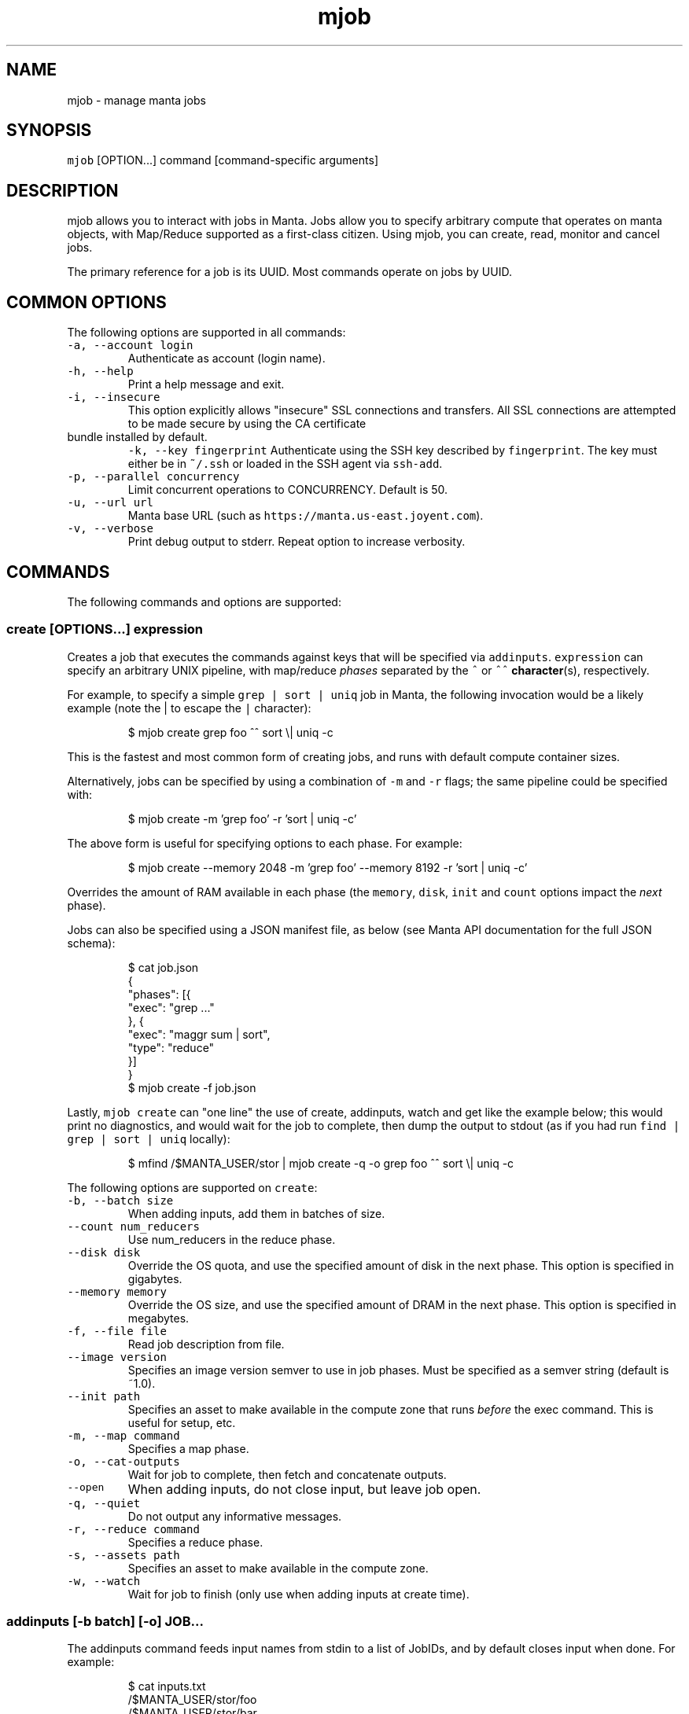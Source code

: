 .TH mjob 1 "May 2013" Manta "Manta Commands"
.SH NAME
.PP
mjob \- manage manta jobs
.SH SYNOPSIS
.PP
\fB\fCmjob\fR [OPTION...] command [command\-specific arguments]
.SH DESCRIPTION
.PP
mjob allows you to interact with jobs in Manta. Jobs allow you to specify
arbitrary compute that operates on manta objects, with Map/Reduce supported
as a first\-class citizen.  Using mjob, you can create, read, monitor and cancel
jobs.
.PP
The primary reference for a job is its UUID.  Most commands operate on jobs by
UUID.
.SH COMMON OPTIONS
.PP
The following options are supported in all commands:
.TP
\fB\fC-a, --account login\fR
Authenticate as account (login name).
.TP
\fB\fC-h, --help\fR
Print a help message and exit.
.TP
\fB\fC-i, --insecure\fR
This option explicitly allows "insecure" SSL connections and transfers.  All
SSL connections are attempted to be made secure by using the CA certificate
.TP
bundle installed by default.
\fB\fC-k, --key fingerprint\fR
Authenticate using the SSH key described by \fB\fCfingerprint\fR.  The key must
either be in \fB\fC~/.ssh\fR or loaded in the SSH agent via \fB\fCssh-add\fR.
.TP
\fB\fC-p, --parallel concurrency\fR
Limit concurrent operations to CONCURRENCY.  Default is 50.
.TP
\fB\fC-u, --url url\fR
Manta base URL (such as \fB\fChttps://manta.us-east.joyent.com\fR).
.TP
\fB\fC-v, --verbose\fR
Print debug output to stderr.  Repeat option to increase verbosity.
.SH COMMANDS
.PP
The following commands and options are supported:
.SS create [OPTIONS...] expression
.PP
Creates a job that executes the commands against keys that will be specified
via \fB\fCaddinputs\fR.  \fB\fCexpression\fR can specify an arbitrary UNIX pipeline, with
map/reduce \fIphases\fP separated by the \fB\fC^\fR or \fB\fC^^\fR 
.BR character (s), 
respectively.
.PP
For example, to specify a simple \fB\fCgrep | sort | uniq\fR job in Manta, the
following invocation would be a likely example (note the | to escape the
\fB\fC|\fR character):
.PP
.RS
.nf
$ mjob create grep foo ^^ sort \\| uniq -c
.fi
.RE
.PP
This is the fastest and most common form of creating jobs, and runs with default
compute container sizes.
.PP
Alternatively, jobs can be specified by using a combination of \fB\fC-m\fR and \fB\fC-r\fR
flags; the same pipeline could be specified with:
.PP
.RS
.nf
$ mjob create -m 'grep foo' -r 'sort | uniq -c'
.fi
.RE
.PP
The above form is useful for specifying options to each phase.  For example:
.PP
.RS
.nf
$ mjob create --memory 2048 -m 'grep foo' --memory 8192 -r 'sort | uniq -c'
.fi
.RE
.PP
Overrides the amount of RAM available in each phase (the \fB\fCmemory\fR, \fB\fCdisk\fR,
\fB\fCinit\fR and \fB\fCcount\fR options impact the \fInext\fP phase).
.PP
Jobs can also be specified using a JSON manifest file, as below (see Manta
API documentation for the full JSON schema):
.PP
.RS
.nf
$ cat job.json
{
  "phases": [{
    "exec": "grep ..."
  }, {
    "exec": "maggr sum | sort",
    "type": "reduce"
  }]
}
$ mjob create -f job.json
.fi
.RE
.PP
Lastly, \fB\fCmjob create\fR can "one line" the use of create, addinputs, watch and
get like the example below; this would print no diagnostics, and would wait
for the job to complete, then dump the output to stdout (as if you had run
\fB\fCfind | grep | sort | uniq\fR locally):
.PP
.RS
.nf
$ mfind /$MANTA_USER/stor | mjob create -q -o grep foo ^^ sort \\| uniq -c
.fi
.RE
.PP
The following options are supported on \fB\fCcreate\fR:
.TP
\fB\fC-b, --batch size\fR
When adding inputs, add them in batches of size.
.TP
\fB\fC--count num_reducers\fR
Use num_reducers in the reduce phase.
.TP
\fB\fC--disk disk\fR
Override the OS quota, and use the specified amount of disk in the next phase.
This option is specified in gigabytes.
.TP
\fB\fC--memory memory\fR
Override the OS size, and use the specified amount of DRAM in the next phase.
This option is specified in megabytes.
.TP
\fB\fC-f, --file file\fR
Read job description from file.
.TP
\fB\fC--image version\fR
Specifies an image version semver to use in job phases.  Must be specified as
a semver string (default is ~1.0).
.TP
\fB\fC--init path\fR
Specifies an asset to make available in the compute zone that runs \fIbefore\fP
the exec command.  This is useful for setup, etc.
.TP
\fB\fC-m, --map command\fR
Specifies a map phase.
.TP
\fB\fC-o, --cat-outputs\fR
Wait for job to complete, then fetch and concatenate outputs.
.TP
\fB\fC--open\fR
When adding inputs, do not close input, but leave job open.
.TP
\fB\fC-q, --quiet\fR
Do not output any informative messages.
.TP
\fB\fC-r, --reduce command\fR
Specifies a reduce phase.
.TP
\fB\fC-s, --assets path\fR
Specifies an asset to make available in the compute zone.
.TP
\fB\fC-w, --watch\fR
Wait for job to finish (only use when adding inputs at create time).
.SS addinputs [\-b batch] [\-o] JOB...
.PP
The addinputs command feeds input names from stdin to a list of JobIDs,
and by default closes input when done.  For example:
.PP
.RS
.nf
$ cat inputs.txt
/$MANTA_USER/stor/foo
/$MANTA_USER/stor/bar
$ cat inputs.txt | mjob addinputs $job
.fi
.RE
.TP
\fB\fC-b, --batch size\fR
When adding inputs, add them in batches of size.
.TP
\fB\fC-o, --open\fR
When adding inputs, do not close input, but leave job open.
.SS get JOB...
.PP
Returns the \fB\fCstatus\fR JSON document for a job.
.PP
.RS
.nf
$ mjob get 3ec32136-b125-11e2-8487-1b418dd6974b
.fi
.RE
.SS watch JOB
.PP
Waits for a given job to reach the \fB\fCdone\fR state.
.PP
.RS
.nf
$ mjob watch 3ec32136-b125-11e2-8487-1b418dd6974b
.fi
.RE
.SS cancel JOB...
.PP
Cancels a currently running job.
.PP
.RS
.nf
$ mjob cancel 3ec32136-b125-11e2-8487-1b418dd6974b
.fi
.RE
.SS outputs JOB...
.PP
Returns the list of outputs for a job, as \fB\fC\\n\fR separated names.  Note that while
a job is specifically \fInot archived\fP, the list of names is not guaranteed to
be complete or consistent between calls (in particular when there are a large
number of outputs).  Once a job is archived, the entire set of names are read
back in a contiguous stream.
.PP
.RS
.nf
$ mjob outputs 3ec32136-b125-11e2-8487-1b418dd6974b
.fi
.RE
.SS inputs JOB...
.PP
Returns the list of inputs for a job, as \fB\fC\\n\fR separated names.  Note that while
a job is specifically \fInot archived\fP, the list of names is not guaranteed to
be complete or consistent between calls (in particular when there are a large
number of outputs).  Once a job is archived, the entire set of names are read
back in a contiguous stream.
.PP
.RS
.nf
$ mjob inputs 3ec32136-b125-11e2-8487-1b418dd6974b
.fi
.RE
.SS errors JOB...
.PP
Returns the list of errors for a job, as \fB\fC\\n\fR separated JSON objects.  Note that
while a job is specifically \fInot archived\fP, the list of errors is not guaranteed
to be complete or consistent between calls (in particular when there are a large
number of outputs).  Once a job is archived, the entire set of errors are read
back in a contiguous stream.
.PP
.RS
.nf
$ mjob errors 3ec32136-b125-11e2-8487-1b418dd6974b
.fi
.RE
.SS failures JOB...
.PP
Returns the list of failed inputs for a job, as \fB\fC\\n\fR separated names.  Note that
while a job is specifically \fInot archived\fP, the list of names is not guaranteed
to be complete or consistent between calls (in particular when there are a large
number of outputs).  Once a job is archived, the entire set of names are read
back in a contiguous stream.
.PP
.RS
.nf
$ mjob failures 3ec32136-b125-11e2-8487-1b418dd6974b
.fi
.RE
.SS list [\-s state]
.PP
Lists all jobs for a user (note, this can also be done with a normal \fB\fCmls\fR
call).  Optionally takes a \fB\fC-s\fR, that can be used to filter down to only
\fB\fCrunning\fR jobs.
.PP
.RS
.nf
$ mjob -s running
.fi
.RE
.TP
\fB\fC-s, --state state\fR
Only list jobs in the given state.
.SH ENVIRONMENT
.TP
\fB\fCMANTA_USER\fR
In place of \fB\fC-a, --account\fR
.TP
\fB\fCMANTA_KEY_ID\fR
In place of \fB\fC-k, --key\fR.
.TP
\fB\fCMANTA_URL\fR
In place of \fB\fC-u, --url\fR.
.TP
\fB\fCMANTA_TLS_INSECURE\fR
In place of \fB\fC-i, --insecure\fR.
.SH DIAGNOSTICS
.PP
When using the \fB\fC-v\fR option, diagnostics will be sent to stderr in bunyan
output format.  As an example of tracing all information about a request,
try:
.PP
.RS
.nf
$ mjob -vv /$MANTA_USER/stor/foo 2>&1 | bunyan
.fi
.RE
.SH BUGS
.PP
DSA keys do not work when loaded via the SSH agent.
.PP
Report bugs at Github
.UR https://github.com/joyent/node-manta/issues
.UE
